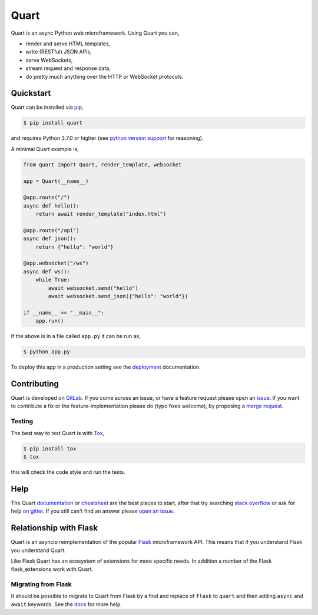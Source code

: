 Quart
=====

.. image:: https://assets.gitlab-static.net/pgjones/quart/raw/master/artwork/logo.png
   :alt: Quart logo

|Build Status| |docs| |pypi| |python| |license| |chat|

Quart is an async Python web microframework. Using Quart you can,

* render and serve HTML templates,
* write (RESTful) JSON APIs,
* serve WebSockets,
* stream request and response data,
* do pretty much anything over the HTTP or WebSocket protocols.

Quickstart
----------

Quart can be installed via `pip
<https://docs.python.org/3/installing/index.html>`_,

.. code-block:: console

    $ pip install quart

and requires Python 3.7.0 or higher (see `python version support
<https://pgjones.gitlab.io/quart/discussion/python_versions.html>`_ for
reasoning).

A minimal Quart example is,

.. code-block:: python

    from quart import Quart, render_template, websocket

    app = Quart(__name__)

    @app.route("/")
    async def hello():
        return await render_template("index.html")

    @app.route("/api")
    async def json():
        return {"hello": "world"}

    @app.websocket("/ws")
    async def ws():
        while True:
            await websocket.send("hello")
            await websocket.send_json({"hello": "world"})

    if __name__ == "__main__":
        app.run()

if the above is in a file called ``app.py`` it can be run as,

.. code-block:: console

    $ python app.py

To deploy this app in a production setting see the `deployment
<https://pgjones.gitlab.io/quart/tutorials/deployment.html>`_
documentation.

Contributing
------------

Quart is developed on `GitLab <https://gitlab.com/pgjones/quart>`_. If
you come across an issue, or have a feature request please open an
`issue <https://gitlab.com/pgjones/quart/issues>`_. If you want to
contribute a fix or the feature-implementation please do (typo fixes
welcome), by proposing a `merge request
<https://gitlab.com/pgjones/quart/merge_requests>`_.

Testing
~~~~~~~

The best way to test Quart is with `Tox
<https://tox.readthedocs.io>`_,

.. code-block:: console

    $ pip install tox
    $ tox

this will check the code style and run the tests.

Help
----

The Quart `documentation <https://pgjones.gitlab.io/quart/>`_ or
`cheatsheet
<https://pgjones.gitlab.io/quart/reference/cheatsheet.html>`_ are the
best places to start, after that try searching `stack overflow
<https://stackoverflow.com/questions/tagged/quart>`_ or ask for help
`on gitter <https://gitter.im/python-quart/lobby>`_. If you still
can't find an answer please `open an issue
<https://gitlab.com/pgjones/quart/issues>`_.

Relationship with Flask
-----------------------

Quart is an asyncio reimplementation of the popular `Flask
<http://flask.pocoo.org/>`_ microframework API. This means that if you
understand Flask you understand Quart.

Like Flask Quart has an ecosystem of extensions for more specific
needs. In addition a number of the Flask flask_extensions work with
Quart.

Migrating from Flask
~~~~~~~~~~~~~~~~~~~~

It should be possible to migrate to Quart from Flask by a find and
replace of ``flask`` to ``quart`` and then adding ``async`` and
``await`` keywords. See the `docs
<https://pgjones.gitlab.io/quart/how_to_guides/flask_migration.html>`_
for more help.


.. |Build Status| image:: https://gitlab.com/pgjones/quart/badges/master/pipeline.svg
   :target: https://gitlab.com/pgjones/quart/commits/master

.. |docs| image:: https://img.shields.io/badge/docs-passing-brightgreen.svg
   :target: https://pgjones.gitlab.io/quart/

.. |pypi| image:: https://img.shields.io/pypi/v/quart.svg
   :target: https://pypi.python.org/pypi/Quart/

.. |python| image:: https://img.shields.io/pypi/pyversions/quart.svg
   :target: https://pypi.python.org/pypi/Quart/

.. |license| image:: https://img.shields.io/badge/license-MIT-blue.svg
   :target: https://gitlab.com/pgjones/quart/blob/master/LICENSE

.. |chat| image:: https://img.shields.io/badge/chat-join_now-brightgreen.svg
   :target: https://gitter.im/python-quart/lobby
